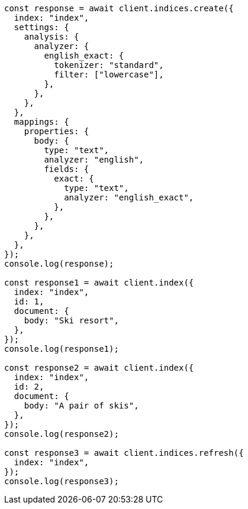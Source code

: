 // This file is autogenerated, DO NOT EDIT
// Use `node scripts/generate-docs-examples.js` to generate the docs examples

[source, js]
----
const response = await client.indices.create({
  index: "index",
  settings: {
    analysis: {
      analyzer: {
        english_exact: {
          tokenizer: "standard",
          filter: ["lowercase"],
        },
      },
    },
  },
  mappings: {
    properties: {
      body: {
        type: "text",
        analyzer: "english",
        fields: {
          exact: {
            type: "text",
            analyzer: "english_exact",
          },
        },
      },
    },
  },
});
console.log(response);

const response1 = await client.index({
  index: "index",
  id: 1,
  document: {
    body: "Ski resort",
  },
});
console.log(response1);

const response2 = await client.index({
  index: "index",
  id: 2,
  document: {
    body: "A pair of skis",
  },
});
console.log(response2);

const response3 = await client.indices.refresh({
  index: "index",
});
console.log(response3);
----
